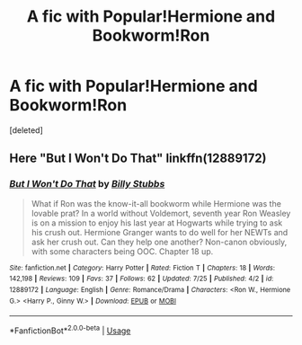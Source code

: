 #+TITLE: A fic with Popular!Hermione and Bookworm!Ron

* A fic with Popular!Hermione and Bookworm!Ron
:PROPERTIES:
:Score: 0
:DateUnix: 1532636394.0
:DateShort: 2018-Jul-27
:FlairText: Fic Search
:END:
[deleted]


** Here "But I Won't Do That" linkffn(12889172)
:PROPERTIES:
:Author: MoleOfWar
:Score: 2
:DateUnix: 1532641050.0
:DateShort: 2018-Jul-27
:END:

*** [[https://www.fanfiction.net/s/12889172/1/][*/But I Won't Do That/*]] by [[https://www.fanfiction.net/u/10534156/Billy-Stubbs][/Billy Stubbs/]]

#+begin_quote
  What if Ron was the know-it-all bookworm while Hermione was the lovable prat? In a world without Voldemort, seventh year Ron Weasley is on a mission to enjoy his last year at Hogwarts while trying to ask his crush out. Hermione Granger wants to do well for her NEWTs and ask her crush out. Can they help one another? Non-canon obviously, with some characters being OOC. Chapter 18 up.
#+end_quote

^{/Site/:} ^{fanfiction.net} ^{*|*} ^{/Category/:} ^{Harry} ^{Potter} ^{*|*} ^{/Rated/:} ^{Fiction} ^{T} ^{*|*} ^{/Chapters/:} ^{18} ^{*|*} ^{/Words/:} ^{142,198} ^{*|*} ^{/Reviews/:} ^{109} ^{*|*} ^{/Favs/:} ^{37} ^{*|*} ^{/Follows/:} ^{62} ^{*|*} ^{/Updated/:} ^{7/25} ^{*|*} ^{/Published/:} ^{4/2} ^{*|*} ^{/id/:} ^{12889172} ^{*|*} ^{/Language/:} ^{English} ^{*|*} ^{/Genre/:} ^{Romance/Drama} ^{*|*} ^{/Characters/:} ^{<Ron} ^{W.,} ^{Hermione} ^{G.>} ^{<Harry} ^{P.,} ^{Ginny} ^{W.>} ^{*|*} ^{/Download/:} ^{[[http://www.ff2ebook.com/old/ffn-bot/index.php?id=12889172&source=ff&filetype=epub][EPUB]]} ^{or} ^{[[http://www.ff2ebook.com/old/ffn-bot/index.php?id=12889172&source=ff&filetype=mobi][MOBI]]}

--------------

*FanfictionBot*^{2.0.0-beta} | [[https://github.com/tusing/reddit-ffn-bot/wiki/Usage][Usage]]
:PROPERTIES:
:Author: FanfictionBot
:Score: 1
:DateUnix: 1532641056.0
:DateShort: 2018-Jul-27
:END:
